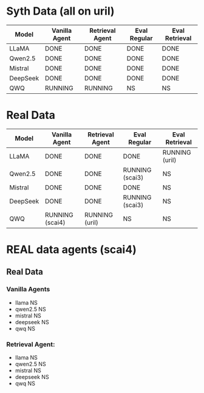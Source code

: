* Syth Data (all on uril)
| Model    | Vanilla Agent | Retrieval Agent | Eval Regular | Eval Retrieval |
|----------+---------------+-----------------+--------------+----------------|
| LLaMA    | DONE          | DONE            | DONE         | DONE           |
| Qwen2.5  | DONE          | DONE            | DONE         | DONE           |
| Mistral  | DONE          | DONE            | DONE         | DONE           |
| DeepSeek | DONE          | DONE            | DONE         | DONE           |
| QWQ      | RUNNING       | RUNNING         | NS           | NS             |

* Real Data
| Model    | Vanilla Agent   | Retrieval Agent | Eval Regular    | Eval Retrieval |
|----------+-----------------+-----------------+-----------------+----------------|
| LLaMA    | DONE            | DONE            | DONE            | RUNNING (uril) |
| Qwen2.5  | DONE            | DONE            | RUNNING (scai3) | NS             |
| Mistral  | DONE            | DONE            | DONE            | NS             |
| DeepSeek | DONE            | DONE            | RUNNING (scai3) | NS             |
| QWQ      | RUNNING (scai4) | RUNNING (uril)  | NS              | NS             |


* REAL data agents (scai4)
** Real Data 
*** Vanilla Agents
- llama NS 
- qwen2.5 NS 
- mistral NS 
- deepseek NS 
- qwq NS 

*** Retrieval Agent:
- llama NS 
- qwen2.5 NS 
- mistral NS 
- deepseek NS 
- qwq NS 
